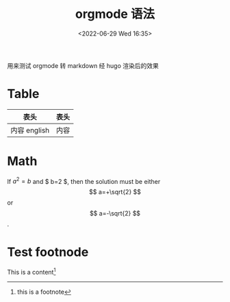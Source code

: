 #+TITLE:  orgmode 语法
#+DATE:<2022-06-29 Wed 16:35>
#+FILETAGS: orgmode

#+LATEX_COMPILER: xelatex
#+LATEX_HEADER: \usepackage[UTF8]{ctex}
#+LATEX_HEADER: \setmainfont{Helvetica}
#+LATEX_HEADER: \usepackage[a4paper, margin=1cm]{geometry}

用来测试 orgmode 转 markdown 经 hugo 渲染后的效果

* Table

| 表头         | 表头 |
|-------------+-----|
| 内容 english | 内容 |

* Math

If $a^2=b$ and $ b=2 $, then the solution must be
either $$ a=+\sqrt{2} $$ or \[ a=-\sqrt{2} \].

\begin{equation}
x=\sqrt{b}
\end{equation}


* Test footnode

This is a content[fn:1]

[fn:1] this is a footnote
